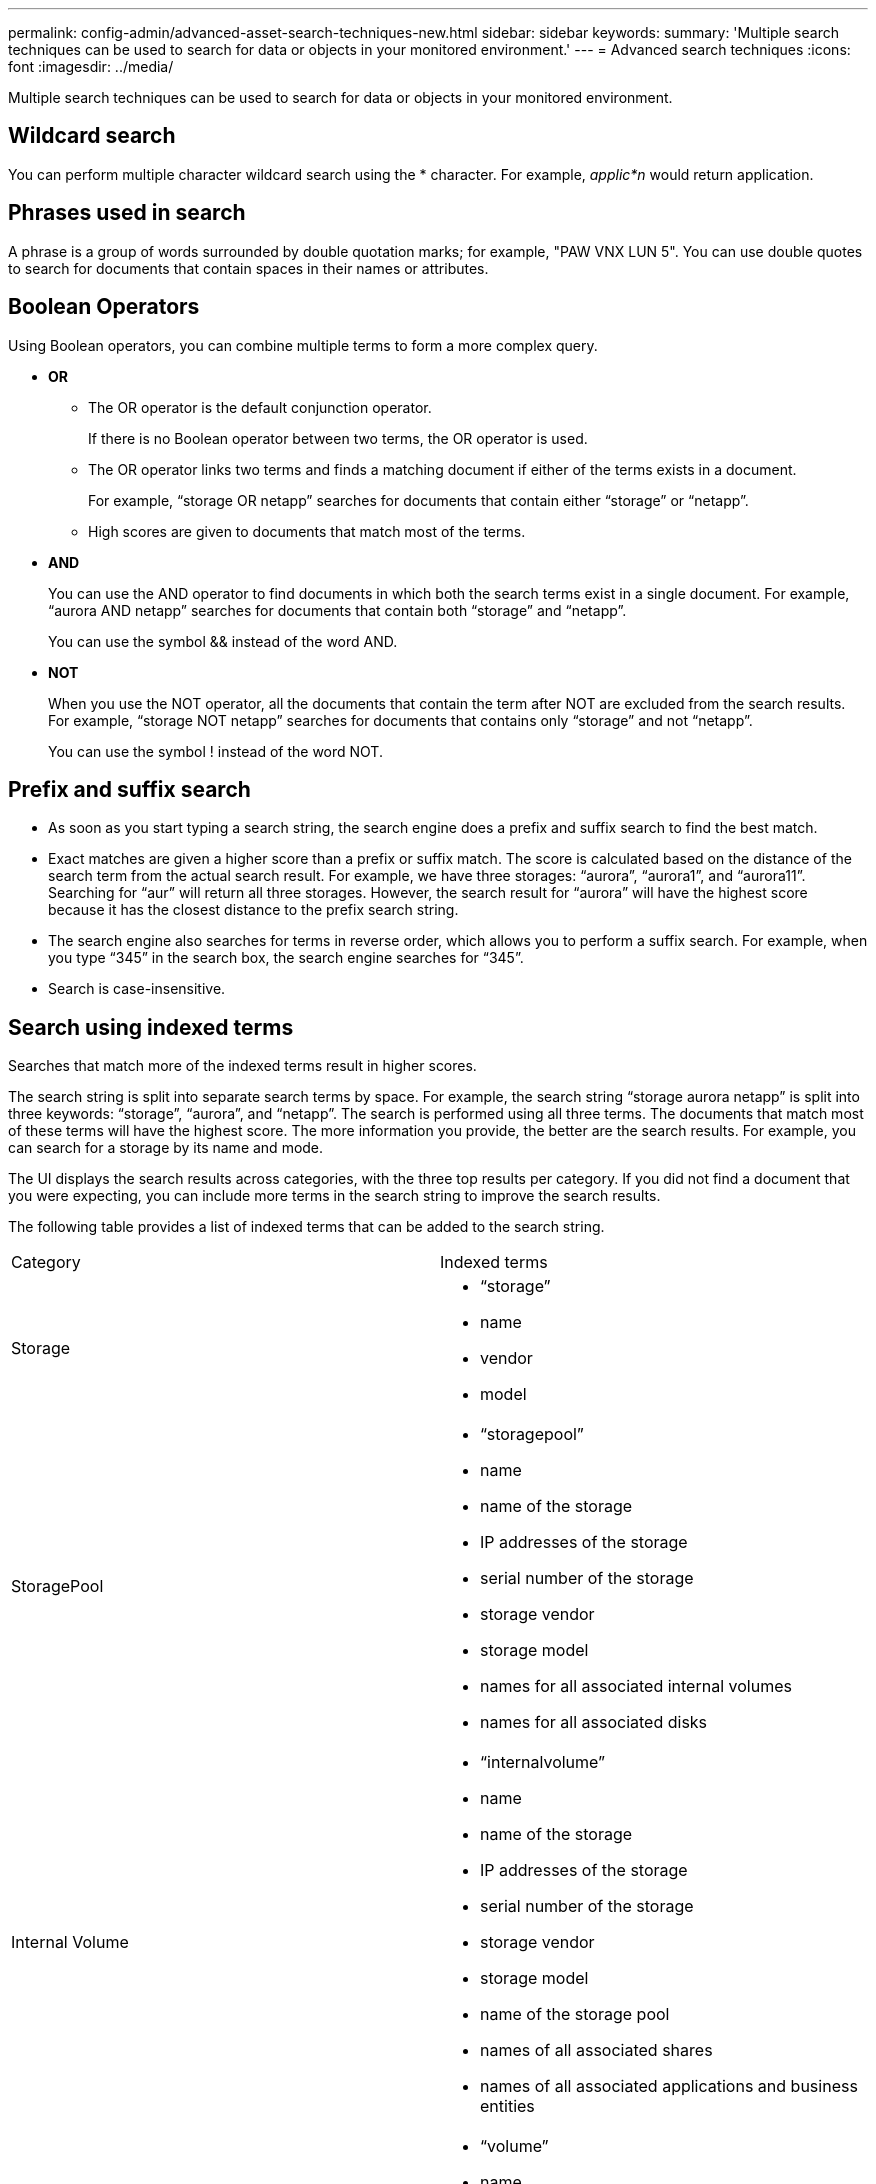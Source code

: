 ---
permalink: config-admin/advanced-asset-search-techniques-new.html
sidebar: sidebar
keywords: 
summary: 'Multiple search techniques can be used to search for data or objects in your monitored environment.'
---
= Advanced search techniques
:icons: font
:imagesdir: ../media/

[.lead]
Multiple search techniques can be used to search for data or objects in your monitored environment.

== Wildcard search

You can perform multiple character wildcard search using the * character. For example, _applic*n_ would return application.

== Phrases used in search

A phrase is a group of words surrounded by double quotation marks; for example, "PAW VNX LUN 5". You can use double quotes to search for documents that contain spaces in their names or attributes.

== Boolean Operators

Using Boolean operators, you can combine multiple terms to form a more complex query.

* *OR*
 ** The OR operator is the default conjunction operator.
+
If there is no Boolean operator between two terms, the OR operator is used.

 ** The OR operator links two terms and finds a matching document if either of the terms exists in a document.
+
For example, "`storage OR netapp`" searches for documents that contain either "`storage`" or "`netapp`".

 ** High scores are given to documents that match most of the terms.
* *AND*
+
You can use the AND operator to find documents in which both the search terms exist in a single document. For example, "`aurora AND netapp`" searches for documents that contain both "`storage`" and "`netapp`".
+
You can use the symbol && instead of the word AND.

* *NOT*
+
When you use the NOT operator, all the documents that contain the term after NOT are excluded from the search results. For example, "`storage NOT netapp`" searches for documents that contains only "`storage`" and not "`netapp`".
+
You can use the symbol ! instead of the word NOT.

== Prefix and suffix search

* As soon as you start typing a search string, the search engine does a prefix and suffix search to find the best match.
* Exact matches are given a higher score than a prefix or suffix match. The score is calculated based on the distance of the search term from the actual search result. For example, we have three storages: "`aurora`", "`aurora1`", and "`aurora11`". Searching for "`aur`" will return all three storages. However, the search result for "`aurora`" will have the highest score because it has the closest distance to the prefix search string.
* The search engine also searches for terms in reverse order, which allows you to perform a suffix search. For example, when you type "`345`" in the search box, the search engine searches for "`345`".
* Search is case-insensitive.

== Search using indexed terms

Searches that match more of the indexed terms result in higher scores.

The search string is split into separate search terms by space. For example, the search string "`storage aurora netapp`" is split into three keywords: "`storage`", "`aurora`", and "`netapp`". The search is performed using all three terms. The documents that match most of these terms will have the highest score. The more information you provide, the better are the search results. For example, you can search for a storage by its name and mode.

The UI displays the search results across categories, with the three top results per category. If you did not find a document that you were expecting, you can include more terms in the search string to improve the search results.

The following table provides a list of indexed terms that can be added to the search string.

|===
| Category| Indexed terms
a|
Storage
a|

* "`storage`"
* name
* vendor
* model

a|
StoragePool
a|

* "`storagepool`"
* name
* name of the storage
* IP addresses of the storage
* serial number of the storage
* storage vendor
* storage model
* names for all associated internal volumes
* names for all associated disks

a|
Internal Volume
a|

* "`internalvolume`"
* name
* name of the storage
* IP addresses of the storage
* serial number of the storage
* storage vendor
* storage model
* name of the storage pool
* names of all associated shares
* names of all associated applications and business entities

a|
Volume
a|

* "`volume`"
* name
* label
* names of all internal volumes
* name of the storage pool
* name of the storage
* IP addresses of the storage
* serial number of the storage
* storage vendor
* storage model

a|
Storage Node
a|

* "`storagenode`"
* name
* name of the storage
* IP addresses of the storage
* serialnumber of the storage
* storage vendor
* storage model

a|
Host
a|

* "`host`"
* name
* IP addresses
* names of all associated applications and business entities

a|
Datastore
a|

* "`datastore`"
* name
* virtual center IP
* names of all volumes
* names of all internal volumes

a|
Virtual Machines
a|

* "`virtualmachine`"
* name
* DNS name
* IP addresses
* name of the host
* IP addresses of the host
* names of all datastores
* names of all associated applications and business entities

a|
Switches (regular and NPV)
a|

* "`switch`"
* IP address
* wwn
* name
* serial number
* model
* domain ID
* name of the fabric
* wwn of the fabric

a|
Application
a|

* "`application`"
* name
* tenant
* line of business
* business unit
* project

a|
Tape
a|

* "`tape`"
* IP address
* name
* serial number
* vendor

a|
Port
a|

* "`port`"
* wwn
* name

a|
Fabric
a|

* "`fabric`"
* wwn
* name

|===
